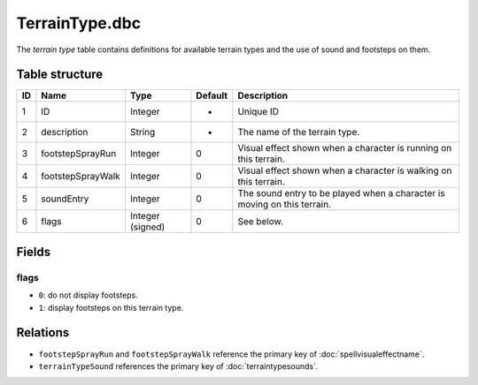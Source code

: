.. _file-formats-dbc-terraintype:

===============
TerrainType.dbc
===============

The *terrain type* table contains definitions for available terrain
types and the use of sound and footsteps on them.

Table structure
---------------

+------+---------------------+--------------------+-----------+----------------------------------------------------------------------------+
| ID   | Name                | Type               | Default   | Description                                                                |
+======+=====================+====================+===========+============================================================================+
| 1    | ID                  | Integer            | -         | Unique ID                                                                  |
+------+---------------------+--------------------+-----------+----------------------------------------------------------------------------+
| 2    | description         | String             | -         | The name of the terrain type.                                              |
+------+---------------------+--------------------+-----------+----------------------------------------------------------------------------+
| 3    | footstepSprayRun    | Integer            | 0         | Visual effect shown when a character is running on this terrain.           |
+------+---------------------+--------------------+-----------+----------------------------------------------------------------------------+
| 4    | footstepSprayWalk   | Integer            | 0         | Visual effect shown when a character is walking on this terrain.           |
+------+---------------------+--------------------+-----------+----------------------------------------------------------------------------+
| 5    | soundEntry          | Integer            | 0         | The sound entry to be played when a character is moving on this terrain.   |
+------+---------------------+--------------------+-----------+----------------------------------------------------------------------------+
| 6    | flags               | Integer (signed)   | 0         | See below.                                                                 |
+------+---------------------+--------------------+-----------+----------------------------------------------------------------------------+

Fields
------

flags
~~~~~

-  ``0``: do not display footsteps.
-  ``1``: display footsteps on this terrain type.

Relations
---------

-  ``footstepSprayRun`` and ``footstepSprayWalk`` reference the primary key of :doc:`spellvisualeffectname`.
-  ``terrainTypeSound`` references the primary key of :doc:`terraintypesounds`.
